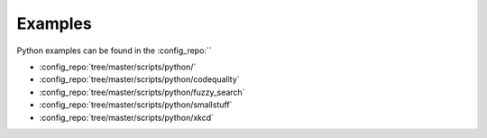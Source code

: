 ========
Examples
========

Python examples can be found in the :config_repo:``

* :config_repo:`tree/master/scripts/python/`
* :config_repo:`tree/master/scripts/python/codequality`
* :config_repo:`tree/master/scripts/python/fuzzy_search`
* :config_repo:`tree/master/scripts/python/smallstuff`
* :config_repo:`tree/master/scripts/python/xkcd`
